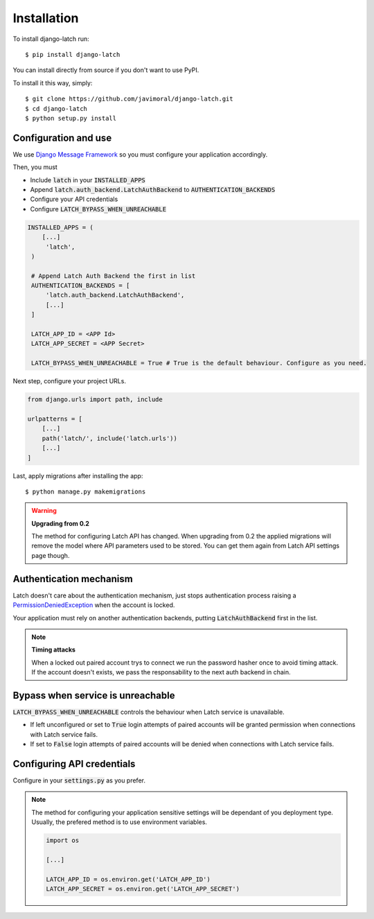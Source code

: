 .. _install:

Installation
============

To install django-latch run::

    $ pip install django-latch

You can install directly from source if you don't want to use PyPI.

To install it this way, simply::

    $ git clone https://github.com/javimoral/django-latch.git
    $ cd django-latch
    $ python setup.py install

Configuration and use
#####################

We use `Django Message Framework <https://docs.djangoproject.com/en/2.1/ref/contrib/messages/>`_
so you must configure your application accordingly.

Then, you must

* Include :code:`latch` in your :code:`INSTALLED_APPS`
* Append :code:`latch.auth_backend.LatchAuthBackend` to :code:`AUTHENTICATION_BACKENDS`
* Configure your API credentials
* Configure :code:`LATCH_BYPASS_WHEN_UNREACHABLE`

.. code-block:: python

   INSTALLED_APPS = (
       [...]
        'latch',
    )

    # Append Latch Auth Backend the first in list
    AUTHENTICATION_BACKENDS = [
        'latch.auth_backend.LatchAuthBackend',
        [...]
    ]

    LATCH_APP_ID = <APP Id>
    LATCH_APP_SECRET = <APP Secret>

    LATCH_BYPASS_WHEN_UNREACHABLE = True # True is the default behaviour. Configure as you need.

Next step, configure your project URLs.

.. code-block:: python

    from django.urls import path, include

    urlpatterns = [
        [...]
        path('latch/', include('latch.urls'))
        [...]
    ]

Last, apply migrations after installing the app::

    $ python manage.py makemigrations

.. warning:: **Upgrading from 0.2**

    The method for configuring Latch API has changed. When upgrading from 0.2 the applied migrations
    will remove the model where API parameters used to be stored. You can get them again from Latch API
    settings page though.


Authentication mechanism
########################

Latch doesn't care about the authentication mechanism, just stops authentication process raising a
`PermissionDeniedException <https://docs.djangoproject.com/en/2.1/ref/exceptions/#permissiondenied>`_ when the account is locked.

Your application must rely on another authentication backends, putting
:code:`LatchAuthBackend` first in the list.

.. note:: **Timing attacks**

    When a locked out paired account trys to connect we run the password hasher
    once to avoid timing attack. If the account doesn't exists, we pass the responsability
    to the next auth backend in chain.

Bypass when service is unreachable
##################################

:code:`LATCH_BYPASS_WHEN_UNREACHABLE` controls the behaviour when Latch service
is unavailable.

- If left unconfigured or set to :code:`True` login attempts of paired accounts will be granted permission when connections with Latch service fails.
- If set to :code:`False` login attempts of paired accounts will be denied when connections with Latch service fails.

Configuring API credentials
###########################

Configure in your :code:`settings.py` as you prefer.

.. note::

    The method for configuring your application sensitive settings will be
    dependant of you deployment type. Usually, the prefered method is to use environment variables.

    .. code-block:: python

        import os

        [...]

        LATCH_APP_ID = os.environ.get('LATCH_APP_ID')
        LATCH_APP_SECRET = os.environ.get('LATCH_APP_SECRET')

